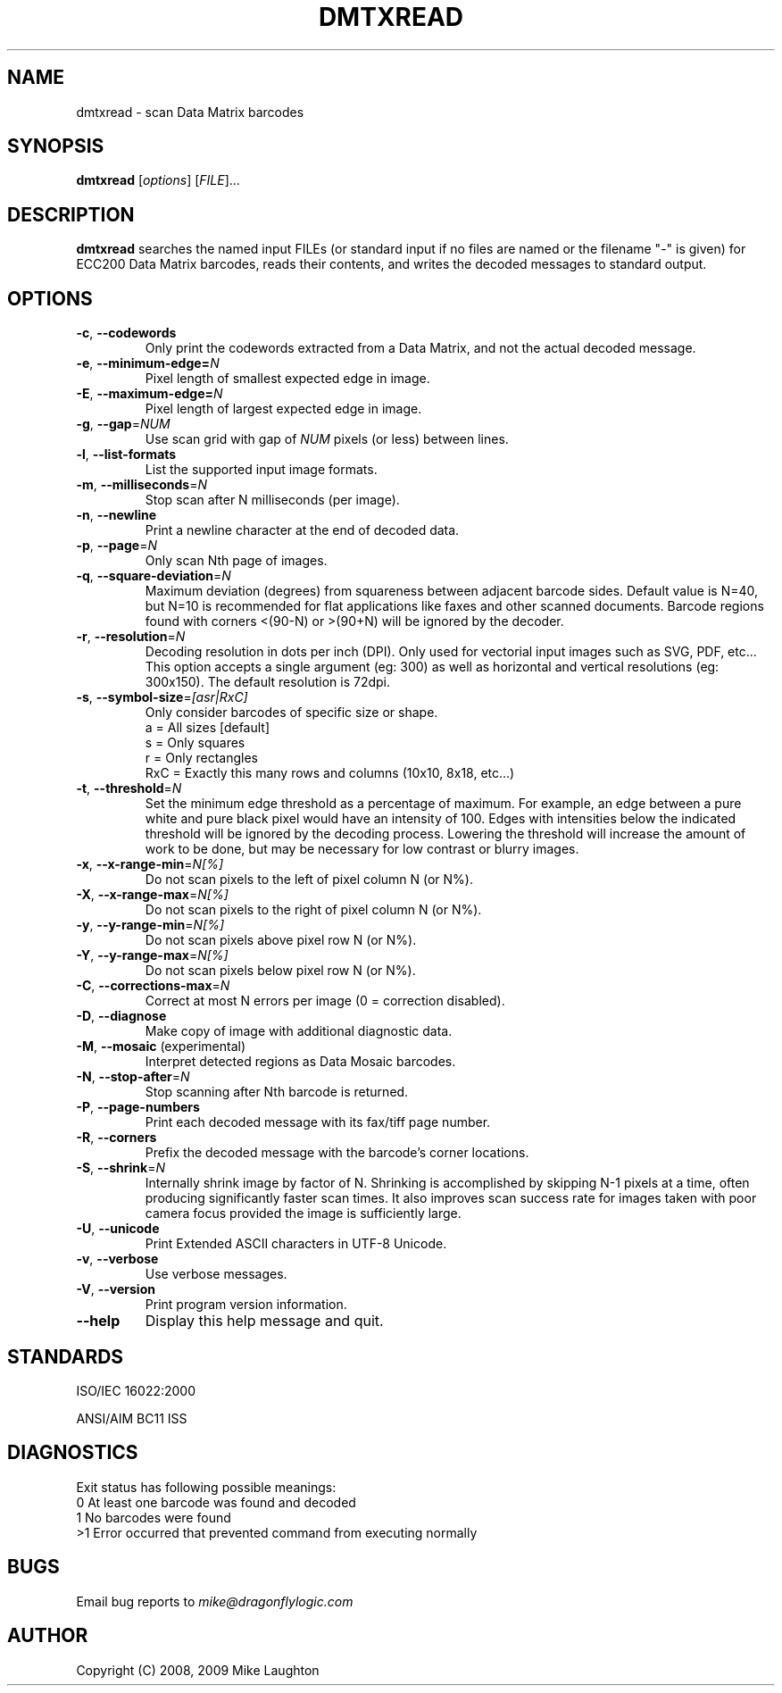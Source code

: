 .\" $Id$
.\"
.\" Man page for the dmtxread utility (libdmtx project).
.\"
.\" To view: $ groff -man -T ascii dmtxread.1 | less
.\" To text: $ groff -man -T ascii dmtxread.1 | col -b | expand
.\"
.TH DMTXREAD 1 "November 23, 2008"
.SH NAME
dmtxread \- scan Data Matrix barcodes
.SH SYNOPSIS
.B dmtxread
[\fIoptions\fP] [\fIFILE\fP]...
.SH DESCRIPTION
\fBdmtxread\fP searches the named input FILEs (or standard input if no files are named or the filename "-" is given) for ECC200 Data Matrix barcodes, reads their contents, and writes the decoded messages to standard output.
.SH OPTIONS
.TP
\fB\-c\fP, \fB\-\-codewords\fP
Only print the codewords extracted from a Data Matrix, and not the actual decoded message.
.TP
\fB\-e\fP, \fB\-\-minimum-edge=\fIN\fP\fP
Pixel length of smallest expected edge in image.
.TP
\fB\-E\fP, \fB\-\-maximum-edge=\fIN\fP\fP
Pixel length of largest expected edge in image.
.TP
\fB\-g\fP, \fB\-\-gap\fP=\fINUM\fP
Use scan grid with gap of \fINUM\fP pixels (or less) between lines.
.TP
\fB\-l\fP, \fB\-\-list-formats\fP
List the supported input image formats.
.TP
\fB\-m\fP, \fB\-\-milliseconds\fP=\fIN\fP
Stop scan after N milliseconds (per image).
.TP
\fB\-n\fP, \fB\-\-newline\fP
Print a newline character at the end of decoded data.
.TP
\fB\-p\fP, \fB\-\-page\fP=\fIN\fP
Only scan Nth page of images.
.TP
\fB\-q\fP, \fB\-\-square-deviation\fP=\fIN\fP
Maximum deviation (degrees) from squareness between adjacent barcode sides. Default value is N=40, but N=10 is recommended for flat applications like faxes and other scanned documents. Barcode regions found with corners <(90-N) or >(90+N) will be ignored by the decoder.
.TP
\fB\-r\fP, \fB\-\-resolution\fP=\fIN\fP
Decoding resolution in dots per inch (DPI). Only used for vectorial input images such as SVG, PDF, etc... This option accepts a single argument (eg: 300) as well as horizontal and vertical resolutions (eg: 300x150). The default resolution is 72dpi.
.TP
\fB\-s\fP, \fB\-\-symbol-size\fP=\fI[asr|RxC]\fP
Only consider barcodes of specific size or shape.
   a = All sizes     [default]
   s = Only squares
   r = Only rectangles
 RxC = Exactly this many rows and columns (10x10, 8x18, etc...)
.TP
\fB\-t\fP, \fB\-\-threshold\fP=\fIN\fP
Set the minimum edge threshold as a percentage of maximum. For example, an edge between a pure white and pure black pixel would have an intensity of 100. Edges with intensities below the indicated threshold will be ignored by the decoding process. Lowering the threshold will increase the amount of work to be done, but may be necessary for low contrast or blurry images.
.TP
\fB\-x\fP, \fB\-\-x-range-min\fP=\fIN[%]\fP
Do not scan pixels to the left of pixel column N (or N%).
.TP
\fB\-X\fP, \fB\-\-x-range-max\fP=\fIN[%]\fP
Do not scan pixels to the right of pixel column N (or N%).
.TP
\fB\-y\fP, \fB\-\-y-range-min\fP=\fIN[%]\fP
Do not scan pixels above pixel row N (or N%).
.TP
\fB\-Y\fP, \fB\-\-y-range-max\fP=\fIN[%]\fP
Do not scan pixels below pixel row N (or N%).
.TP
\fB\-C\fP, \fB\-\-corrections-max\fP=\fIN\fP
Correct at most N errors per image (0 = correction disabled).
.TP
\fB\-D\fP, \fB\-\-diagnose\fP
Make copy of image with additional diagnostic data.
.TP
\fB\-M\fP, \fB\-\-mosaic\fP (experimental)
Interpret detected regions as Data Mosaic barcodes.
.TP
\fB\-N\fP, \fB\-\-stop-after\fP=\fIN\fP
Stop scanning after Nth barcode is returned.
.TP
\fB\-P\fP, \fB\-\-page\-numbers\fP
Print each decoded message with its fax/tiff page number.
.TP
\fB\-R\fP, \fB\-\-corners\fP
Prefix the decoded message with the barcode's corner locations.
.TP
\fB\-S\fP, \fB\-\-shrink\fP=\fIN\fP
Internally shrink image by factor of N. Shrinking is accomplished by skipping N-1 pixels at a time, often producing significantly faster scan times. It also improves scan success rate for images taken with poor camera focus provided the image is sufficiently large.
.TP
\fB\-U\fP, \fB\-\-unicode\fP
Print Extended ASCII characters in UTF-8 Unicode.
.TP
\fB\-v\fP, \fB\-\-verbose\fP
Use verbose messages.
.TP
\fB\-V\fP, \fB\-\-version\fP
Print program version information.
.TP
\fB\-\-help\fP
Display this help message and quit.
.SH STANDARDS
ISO/IEC 16022:2000
.PP
ANSI/AIM BC11 ISS
.SH DIAGNOSTICS
Exit status has following possible meanings:
   0  At least one barcode was found and decoded
   1  No barcodes were found
  >1  Error occurred that prevented command from executing normally
.SH BUGS
Email bug reports to \fImike@dragonflylogic.com\fP
.SH AUTHOR
Copyright (C) 2008, 2009 Mike Laughton
.\" end of man page
